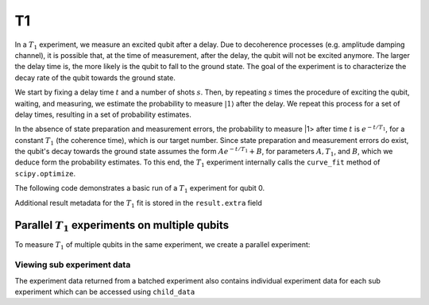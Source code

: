 T1
==

In a :math:`T_1` experiment, we measure an excited qubit after a delay. Due to decoherence processes (e.g. amplitude damping channel), it is possible that, at the time of measurement, after the delay, the qubit will not be excited anymore. The larger the delay time is, the more likely is the qubit to fall to the ground state. The goal of the experiment is to characterize the decay rate of the qubit towards the ground state.

We start by fixing a delay time :math:`t` and a number of shots :math:`s`. Then, by repeating :math:`s` times the procedure of exciting the qubit, waiting, and measuring, we estimate the probability to measure :math:`|1\rangle` after the delay. We repeat this process for a set of delay times, resulting in a set of probability estimates.

In the absence of state preparation and measurement errors, the probability to measure |1> after time :math:`t` is :math:`e^{-t/T_1}`, for a constant :math:`T_1` (the coherence time), which is our target number. Since state preparation and measurement errors do exist, the qubit's decay towards the ground state assumes the form :math:`Ae^{-t/T_1} + B`, for parameters :math:`A, T_1`, and :math:`B`, which we deduce form the probability estimates. To this end, the :math:`T_1` experiment internally calls the ``curve_fit`` method of ``scipy.optimize``.

The following code demonstrates a basic run of a :math:`T_1` experiment for qubit 0.

.. jupyter-execute::

    from qiskit_experiments.framework import ParallelExperiment
    from qiskit_experiments.library import T1

    # A T1 simulator
    from qiskit_experiments.test.t1_backend import T1Backend

    # Simulate T1 of 25 microseconds using a mock backend
    t1 = 25
    backend = T1Backend(t1=[t1*1e-6])

    # Time intervals to wait before measurement
    delays = list(range(1, 40, 3))

    # Create an experiment for qubit 0,
    # setting the unit to microseconds,
    # with the specified time intervals
    exp = T1(qubit=0,
             delays=delays,
             unit="us")

    # Run the experiment circuits with 1000 shots each,
    # and analyze the result
    exp_data = exp.run(backend=backend, shots=1000).block_for_results()

    # Print the result
    display(exp_data.figure(0))
    for result in exp_data.analysis_results():
        print(result)

Additional result metadata for the :math:`T_1` fit is stored in the ``result.extra`` field

.. jupyter-execute::

    exp_data.analysis_results("T1").extra

Parallel :math:`T_1` experiments on multiple qubits
---------------------------------------------------

To measure :math:`T_1` of multiple qubits in the same experiment, we create a parallel experiment:

.. jupyter-execute::

    # A simulator where qubits 0 and 1 have T1 of 25 microseconds
    backend = T1Backend(t1=[t1*1e-6, t1*1e-6])

    # An experiment for qubit 1
    exp_q1 = T1(qubit=1,
                delays=delays,
                unit="us")

    # A parallel experiment
    parallel_exp = ParallelExperiment([exp, exp_q1])
    parallel_data = parallel_exp.run(backend).block_for_results()

    # View result data
    for result in parallel_data.analysis_results():
        print(result)
        print("\nextra:")
        print(result.extra)


Viewing sub experiment data
^^^^^^^^^^^^^^^^^^^^^^^^^^^

The experiment data returned from a batched experiment also contains individual experiment data for each sub experiment which can be accessed using ``child_data``

.. jupyter-execute::

    # Print sub-experiment data
    for i, sub_data in enumerate(parallel_data.child_data()):
        print(f"Component experiment {i}")
        display(sub_data.figure(0))
        for result in sub_data.analysis_results():
            print(result)

.. jupyter-execute::

    import qiskit.tools.jupyter
    %qiskit_copyright